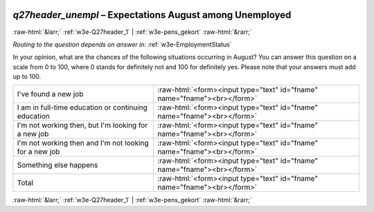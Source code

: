 .. _w3e-q27header_unempl: 

 
 .. role:: raw-html(raw) 
        :format: html 
 
`q27header_unempl` – Expectations August among Unemployed
============================================================================ 


:raw-html:`&larr;` :ref:`w3e-Q27header_1` | :ref:`w3e-pens_gekort` :raw-html:`&rarr;` 
 
*Routing to the question depends on answer in:* :ref:`w3e-EmploymentStatus` 

In your opinion, what are the chances of the following situations occurring in August? You can answer this question on a scale from 0 to 100, where 0 stands for definitely not and 100 for definitely yes. Please note that your answers must add up to 100.
 
.. csv-table:: 
   :delim: | 
 
           I've found a new job | :raw-html:`<form><input type="text" id="fname" name="fname"><br></form>` 
           I am in full-time education or continuing education | :raw-html:`<form><input type="text" id="fname" name="fname"><br></form>` 
           I'm not working then, but I'm looking for a new job | :raw-html:`<form><input type="text" id="fname" name="fname"><br></form>` 
           I'm not working then and I'm not looking for a new job | :raw-html:`<form><input type="text" id="fname" name="fname"><br></form>` 
           Something else happens | :raw-html:`<form><input type="text" id="fname" name="fname"><br></form>` 
           Total | :raw-html:`<form><input type="text" id="fname" name="fname"><br></form>` 

.. image:: ../_screenshots/w3-q27header_unempl.png 


:raw-html:`&larr;` :ref:`w3e-Q27header_1` | :ref:`w3e-pens_gekort` :raw-html:`&rarr;` 
 
